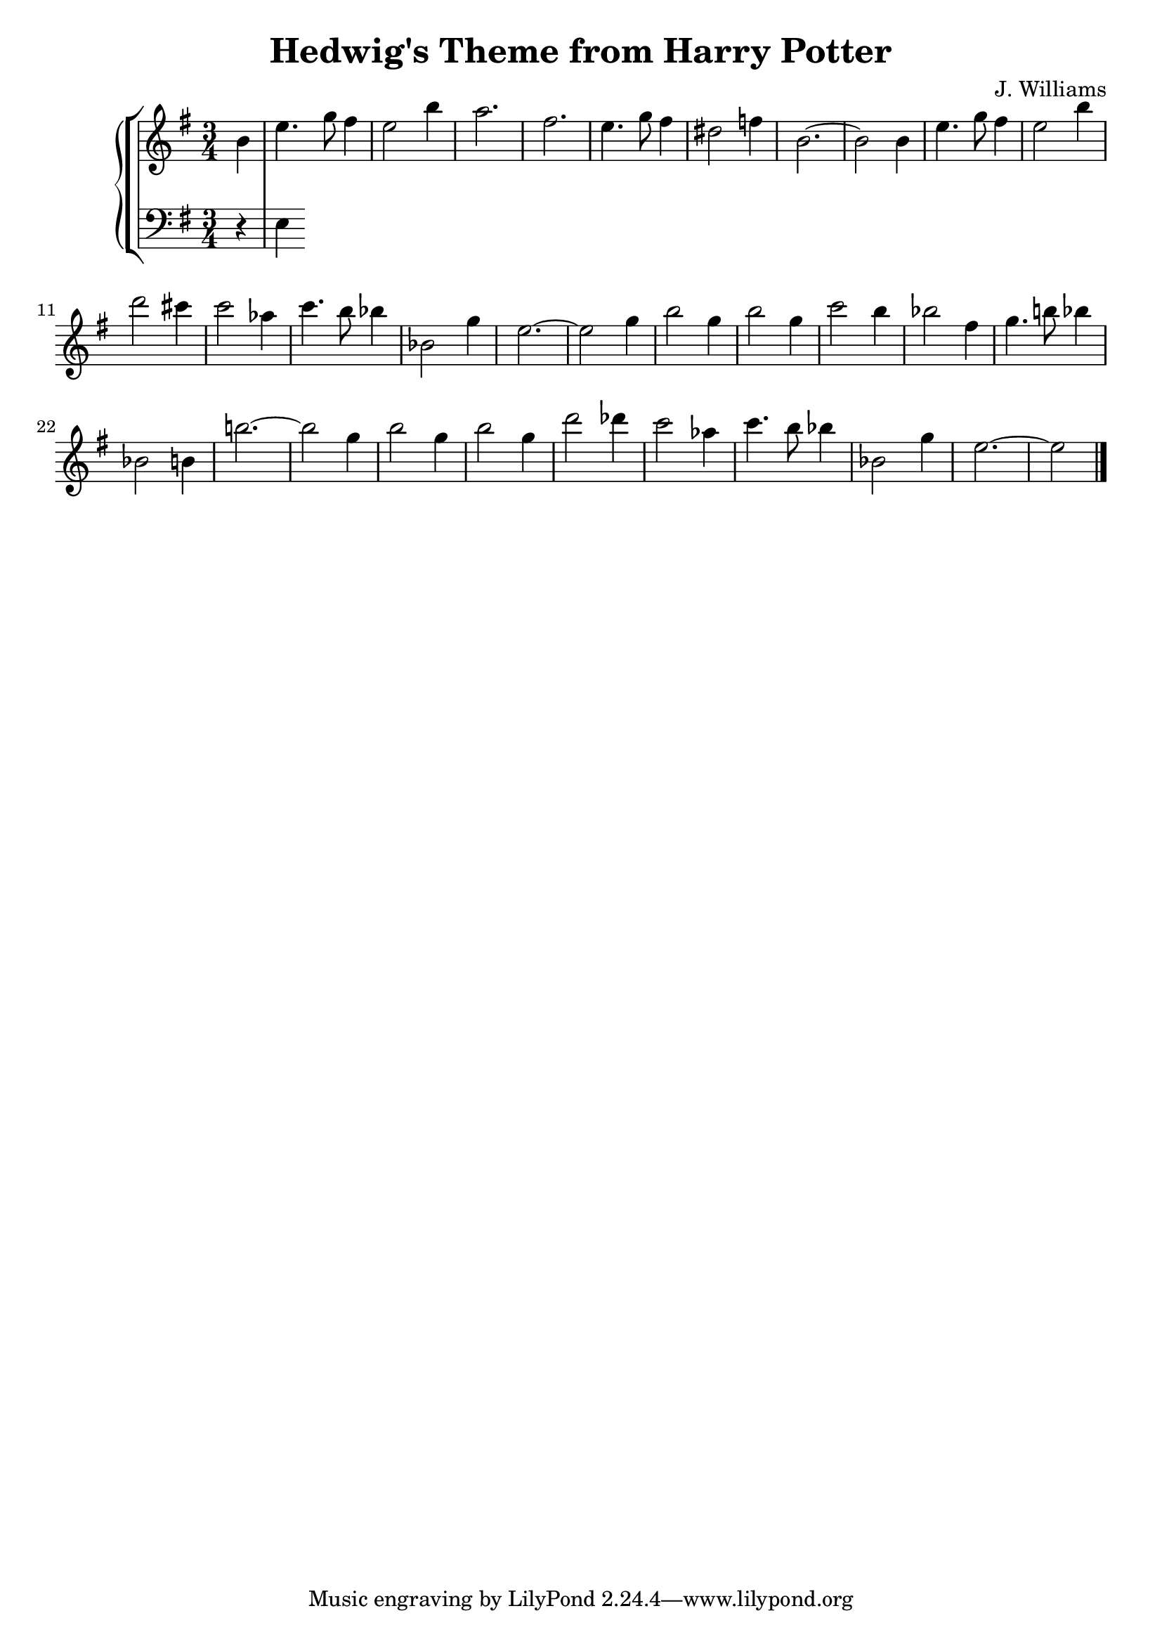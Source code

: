 \header {
  title = "Hedwig's Theme from Harry Potter"
  composer = "J. Williams"
}

manodx = 
\relative c' {
  \clef treble
  \key e \minor
  \time 3/4
  \partial 4 b'4 |
  e4. g8 fis4 |
  e2 b'4 |
  a2. |
  fis2. |
  e4. g8 fis4 | %battuta 5
  dis2 f4 |
  b,2.~ |
  b2 b4 |
  e4. g8 fis4 |
  e2 b'4 | %battuta 10
  d2 cis4 |
  c2 aes4 |
  c4. b8 bes4 |
  bes,2 g'4 |
  e2.~ | %battuta 15
  e2 g4 |
  b2 g4 |
  b2 g4 |
  c2 b4 |
  bes2 fis4 | %battuta 20
  g4. b!8 bes4 |
  bes,2 b4 |
  b'!2.~ |
  b2 g4 |
  b2 g4 | %battuta 25
  b2 g4 |
  d'2 des4 |
  c2 aes4 |
  c4. b8 bes4 |
  bes,2 g'4 | %battuta 30
  e2.~ |
  e2 \bar "|."

}



manosx =
\relative c {
  \clef bass
  \key e \minor
  \time 3/4
  \partial 4 r4 |
  e4

}




\score {
	\new StaffGroup {
		<<
			\new PianoStaff
				<<
					\new Staff = "manodx" \manodx
					\new Staff = "manosx" \manosx
				>>
		>>
	}
	\layout{}
  \midi {}
}